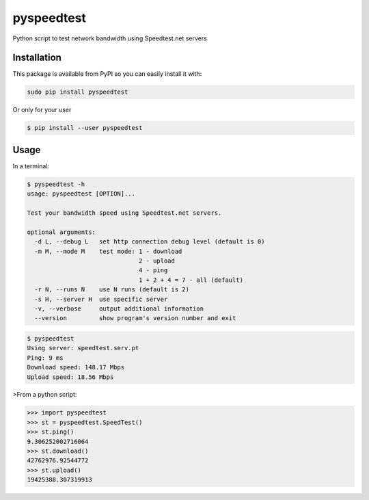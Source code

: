 ***********
pyspeedtest
***********

.. image:: https://travis-ci.org/fopina/pyspeedtest.svg?branch=master
    :target: https://travis-ci.org/fopina/pyspeedtest
    :alt: Build Status

.. image:: https://img.shields.io/pypi/v/pyspeedtest.svg
    :target: https://pypi.python.org/pypi/pyspeedtest
    :alt: PyPI Version

.. image:: https://img.shields.io/pypi/pyversions/pyspeedtest.svg
    :target: https://pypi.python.org/pypi/pyspeedtest
    :alt: PyPI Python Versions

Python script to test network bandwidth using Speedtest.net servers

============
Installation
============


This package is available from PyPI so you can easily install it with:

.. code-block:: bash

    sudo pip install pyspeedtest

Or only for your user

.. code-block:: bash

    $ pip install --user pyspeedtest

=====
Usage
=====

In a terminal:

.. code-block:: bash

    $ pyspeedtest -h
    usage: pyspeedtest [OPTION]...

    Test your bandwidth speed using Speedtest.net servers.

    optional arguments:
      -d L, --debug L   set http connection debug level (default is 0)
      -m M, --mode M    test mode: 1 - download
                                   2 - upload
                                   4 - ping
                                   1 + 2 + 4 = 7 - all (default)
      -r N, --runs N    use N runs (default is 2)
      -s H, --server H  use specific server
      -v, --verbose     output additional information
      --version         show program's version number and exit

.. code-block:: bash

    $ pyspeedtest
    Using server: speedtest.serv.pt
    Ping: 9 ms
    Download speed: 148.17 Mbps
    Upload speed: 18.56 Mbps

>From a python script:

.. code-block:: python

    >>> import pyspeedtest
    >>> st = pyspeedtest.SpeedTest()
    >>> st.ping()
    9.306252002716064
    >>> st.download()
    42762976.92544772
    >>> st.upload()
    19425388.307319913


